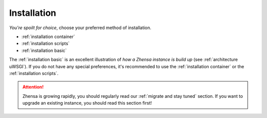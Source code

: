.. _installation:

============
Installation
============

*You're spoilt for choice*, choose your preferred method of installation.

- :ref:`installation container`
- :ref:`installation scripts`
- :ref:`installation basic`

The :ref:`installation basic` is an excellent illustration of *how a Zhensa
instance is build up* (see :ref:`architecture uWSGI`).  If you do not have any
special preferences, it's recommended to use the :ref:`installation container` or the
:ref:`installation scripts`.

.. attention::

   Zhensa is growing rapidly, you should regularly read our :ref:`migrate and
   stay tuned` section.  If you want to upgrade an existing instance, you
   should read this section first!
